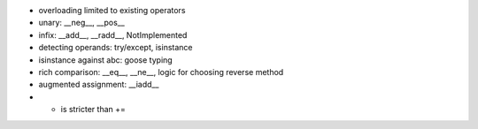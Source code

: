 - overloading limited to existing operators
- unary: __neg__, __pos__
- infix: __add__, __radd__, NotImplemented
- detecting operands: try/except, isinstance
- isinstance against abc: goose typing
- rich comparison: __eq__, __ne__, logic for choosing reverse method
- augmented assignment: __iadd__
- + is stricter than +=